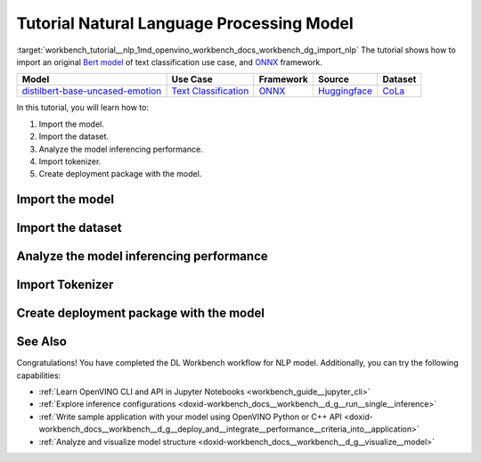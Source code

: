 .. index:: pair: page; Tutorial Natural Language Processing Model
.. _workbench_tutorial__nlp:

.. meta::
   :description: Tutorial on how to import, analyze and benchmark BERT Natural Language Processing 
                 model with OpenVINO Deep Learning Workbench.
   :keywords: OpenVINO, Deep Learning Workbench, DL Workbench, tutorial, BERT, Natural Language Processing, 
              model, import, analyze, benchmark, nlp, Intermediate Representation, tokenizer, deployment package


Tutorial Natural Language Processing Model
==========================================

:target:`workbench_tutorial__nlp_1md_openvino_workbench_docs_workbench_dg_import_nlp` The tutorial shows how to import 
an original `Bert model <https://huggingface.co/bhadresh-savani/distilbert-base-uncased-emotion>`__ of text classification 
use case, and `ONNX <https://onnx.ai>`__ framework.

.. list-table::
    :header-rows: 1

    * - Model
      - Use Case
      - Framework
      - Source
      - Dataset
    * - `distilbert-base-uncased-emotion <https://huggingface.co/bhadresh-savani/distilbert-base-uncased-emotion>`__
      - `Text Classification <https://huggingface.co/tasks/text-classification>`__
      - `ONNX <https://onnx.ai/>`__
      - `Huggingface <https://huggingface.co/bhadresh-savani/distilbert-base-uncased-emotion>`__
      - `CoLa <https://nyu-mll.github.io/CoLA/>`__

In this tutorial, you will learn how to:

#. Import the model.

#. Import the dataset.

#. Analyze the model inferencing performance.

#. Import tokenizer.

#. Create deployment package with the model.

Import the model
~~~~~~~~~~~~~~~~

.. dropdown:: Import NLP model
   :open:

   On the **Create Project** page click **Import Model**. Select Original Model tab, and specify NLP domain and ONNX framework.

   Select and upload .onnx model file and click Import:

   .. image:: _static/images/import_model_nlp.png

   To work with OpenVINO tools, you need to obtain a model in Intermediate Representation (IR) format. IR is the OpenVINO format of pre-trained model representation with two files:

   * XML file describing the network topology
   * BIN file containing weights and biases

   On the fourth step, you need to configure model inputs.

   Layout describes the value of each dimension of input tensors. To configure model layout, set NC layout. N is the size of a batch showing how many text samples the model processes at a time. C is the maximum length of text (in tokens) that our model can process.

   Specify 1 batch and 128 channels (tokens) for each input. Click Validate and Import:

   .. image:: _static/images/inputs.png

   When the model is successfully imported, you will see it on the Create Project page. Click on the model to select it and proceed to the Next Step.

   **Select Environment**

   On the Select Environment page you can choose a hardware accelerator on which the model will be executed. We will analyze our model on a CPU since we have only this device available. Proceed to the Next Step.

Import the dataset
~~~~~~~~~~~~~~~~~~

.. dropdown:: Upload Text Dataset
   :open:

   Import Dataset
   Validation of the model is always performed against specific data combined into datasets. You will need to obtain the data to work with the model. The data depends on the task for which the model has been trained.

   On the Select Validation Dataset page, click Import Text Dataset.

   .. image:: _static/images/import_text_dataset.png

   Download an example CoLa dataset from **Dataset Info** tip and upload it to the DL Workbench.

   .. image:: _static/images/download_cola.png

   Upload the dataset file.

   .. image:: _static/images/dataset.png

   The dataset has a UTF-8 encoding and Comma as separator. In the Raw Dataset Preview you can see that our dataset Has Header. The dataset will be used for the Text Classification task type and contains the text in the Column 1, labels in the Column 2.

   Make sure the dataset is displayed correctly in the Formatted Dataset Preview and click **Import**.

Analyze the model inferencing performance
~~~~~~~~~~~~~~~~~~~~~~~~~~~~~~~~~~~~~~~~~

.. dropdown:: Measure inferencing performance and learn about streams and batches
   :open:

   When the baseline inference stage is finished, we can see the results of running our model on the CPU. We are interested in two metrics: **latency** and **throughput**. 

   - Latency is the time required to process one text sample. The lower the value, the better. 
   - Throughput is the number of samples processed per second. Higher throughput value means better performance.

   .. image:: _static/images/performance_nlp.png

   **Streams** are the number of instances of your model running simultaneously, and **batches** are the number of input data instances fed to the model.  

   DL Workbench automatically selects the parameters to achieve a near-optimal model performance. You can further accelerate your model by configuring the optimal parameters specific to each accelerator.

   Under the table with results you see a hint saying the model was inferred on the autogenerated data. To infer the model on the text dataset, you need to use a tokenizer. Click **Select Tokenizer** link in the hint and then **Import Tokenizer** button.

Import Tokenizer
~~~~~~~~~~~~~~~~

.. dropdown:: Import and Select Tokenizer

   To benchmark your model on the text dataset, you need to import a tokenizer. Tokenizers are used to convert text to numerical data because the model cannot work with the text directly. Tokenizer splits text into tokens. A token can be a word, part of a word, a symbol, or a couple of symbols. Then tokenizer replaces each token with the corresponding index and stores the map between tokens and indices.

   A tokenizer is defined before the training and depends on the model. DL Workbench supports two types of tokenizers: WordPiece and Byte-Pair Encoding (BPE). 

   .. image:: _static/images/import_tokenizer.png

   On the tokenizer import page: 
   - Select tokenizer type 
   - Upload tokenizer file: vocab.txt file for WordPiece 
   - Specify whether the conversion to lowercase is required - Click Import

   .. image:: _static/images/tokenizer_fill.png

   Select a tokenizer by clicking on it. Make sure it is displayed as the **Selected Tokenizer**:

   .. image:: _static/images/select_tokenizer.png

   Select **Perform**, open **Explore Inference Configurations** tab and infer the model on the imported dataset.

Create deployment package with the model
~~~~~~~~~~~~~~~~~~~~~~~~~~~~~~~~~~~~~~~~

.. dropdown:: Prepare a runtime for your application

   OpenVINO allows to obtain a customized runtime to prepare an application for production. Open **Create Deployment Package** tab and include the necessary components to get a snapshot of OpenVINO runtime ready for deployment into a business application.

   .. image:: _static/images/pack.png

See Also
~~~~~~~~

Congratulations! You have completed the DL Workbench workflow for NLP model. Additionally, you can try the following capabilities:

* :ref:`Learn OpenVINO CLI and API in Jupyter Notebooks <workbench_guide__jupyter_cli>`

* :ref:`Explore inference configurations <doxid-workbench_docs__workbench__d_g__run__single__inference>`

* :ref:`Write sample application with your model using OpenVINO Python or C++ API <doxid-workbench_docs__workbench__d_g__deploy_and__integrate__performance__criteria_into__application>`

* :ref:`Analyze and visualize model structure <doxid-workbench_docs__workbench__d_g__visualize__model>`

